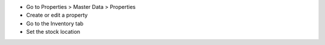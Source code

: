 * Go to Properties > Master Data > Properties
* Create or edit a property
* Go to the Inventory tab
* Set the stock location

